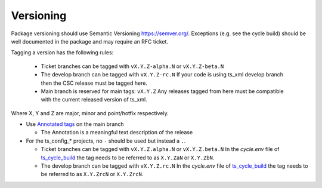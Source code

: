 .. _Versioning:

Versioning
==========

Package versioning should use Semantic Versioning `<https://semver.org/>`_.
Exceptions (e.g. see the cycle build) should be well documented in the package and may require an RFC ticket.

Tagging a version has the following rules:

  * Ticket branches can be tagged with ``vX.Y.Z-alpha.N`` or ``vX.Y.Z-beta.N``
  * The develop branch can be tagged with ``vX.Y.Z-rc.N``
    If your code is using ts_xml develop branch then the CSC release must be tagged here.
  * Main branch is reserved for main tags: ``vX.Y.Z``
    Any releases tagged from here must be compatible with the current released version of ts_xml.

Where X, Y and Z are major, minor and point/hotfix respectively.

* Use `Annotated tags <https://git-scm.com/book/en/v2/Git-Basics-Tagging>`_ on the main branch

  * The Annotation is a meaningful text description of the release

* For the ts_config_* projects, no ``-`` should be used but instead a ``.``.

  * Ticket branches can be tagged with ``vX.Y.Z.alpha.N`` or ``vX.Y.Z.beta.N``
    In the `cycle.env` file of `ts_cycle_build <https://ts-cycle-build.lsst.io/>`_ the tag needs to be referred to as ``X.Y.ZaN`` or ``X.Y.ZbN``.
  * The develop branch can be tagged with ``vX.Y.Z.rc.N``
    In the `cycle.env` file of `ts_cycle_build <https://ts-cycle-build.lsst.io/>`_ the tag needs to be referred to as ``X.Y.ZrcN`` or ``X.Y.ZrcN``.

.. tab-set::

  .. tab-item:: Tag alpha

    Tag alpha on ticket branches.
    This is for developing new features or bug fixes for deploying in environments.

    .. prompt:: bash

      git tag vX.Y.Z-alpha.N
      git push origin vX.Y.Z-alpha.N

    Note that there is no need to annotate alpha tags.

  .. tab-item:: Tag beta

    Tag beta on ticket branches.
    This is meant for new features or bug fixes that have finished development but are still not quite finished.

    .. prompt:: bash

      git tag vX.Y.Z-beta.N
      git push origin vX.Y.Z-beta.N

    Note that there is no need to annotate beta tags.

  .. tab-item:: Tag release candidate

    Tag release candidates on develop branch.
    This is for software that has new XML that has not been released or for bigger changes that require further testing.
    This branch is considered to be always ready to deploy which means passing unit tests.

    .. prompt:: bash

      git tag vX.Y.Z-rc.N --annotate -m "Add release message here."
      git push origin vX.Y.Z-rc.N

    Release candidate tags should be annotated.

  .. tab-item:: Tag release

    Tag releases on main branch.
    This is for software that's ready to be deployed on production.

    .. prompt:: bash

      git tag -a vX.Y.Z --annotate -m "Add release message here."
      git push origin vX.Y.Z

    Release tags should be annotated.
